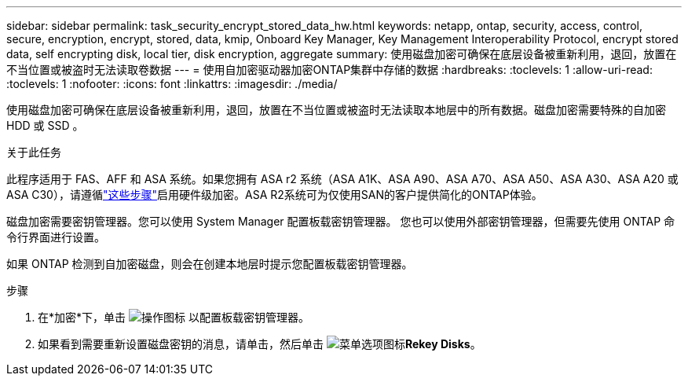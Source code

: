 ---
sidebar: sidebar 
permalink: task_security_encrypt_stored_data_hw.html 
keywords: netapp, ontap, security, access, control, secure, encryption, encrypt, stored, data, kmip, Onboard Key Manager, Key Management Interoperability Protocol, encrypt stored data, self encrypting disk, local tier, disk encryption, aggregate 
summary: 使用磁盘加密可确保在底层设备被重新利用，退回，放置在不当位置或被盗时无法读取卷数据 
---
= 使用自加密驱动器加密ONTAP集群中存储的数据
:hardbreaks:
:toclevels: 1
:allow-uri-read: 
:toclevels: 1
:nofooter: 
:icons: font
:linkattrs: 
:imagesdir: ./media/


[role="lead"]
使用磁盘加密可确保在底层设备被重新利用，退回，放置在不当位置或被盗时无法读取本地层中的所有数据。磁盘加密需要特殊的自加密 HDD 或 SSD 。

.关于此任务
此程序适用于 FAS、AFF 和 ASA 系统。如果您拥有 ASA r2 系统（ASA A1K、ASA A90、ASA A70、ASA A50、ASA A30、ASA A20 或 ASA C30），请遵循link:https://docs.netapp.com/us-en/asa-r2/secure-data/encrypt-data-at-rest.html["这些步骤"^]启用硬件级加密。ASA R2系统可为仅使用SAN的客户提供简化的ONTAP体验。

磁盘加密需要密钥管理器。您可以使用 System Manager 配置板载密钥管理器。  您也可以使用外部密钥管理器，但需要先使用 ONTAP 命令行界面进行设置。

如果 ONTAP 检测到自加密磁盘，则会在创建本地层时提示您配置板载密钥管理器。

.步骤
. 在*加密*下，单击 image:icon_gear.gif["操作图标"] 以配置板载密钥管理器。
. 如果看到需要重新设置磁盘密钥的消息，请单击，然后单击 image:icon_kabob.gif["菜单选项图标"]*Rekey Disks*。

